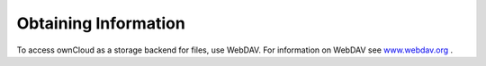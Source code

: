 Obtaining Information
=====================

To access ownCloud as a storage backend for files, use WebDAV. For information on WebDAV see
`www.webdav.org <http://www.webdav.org>`_
.


